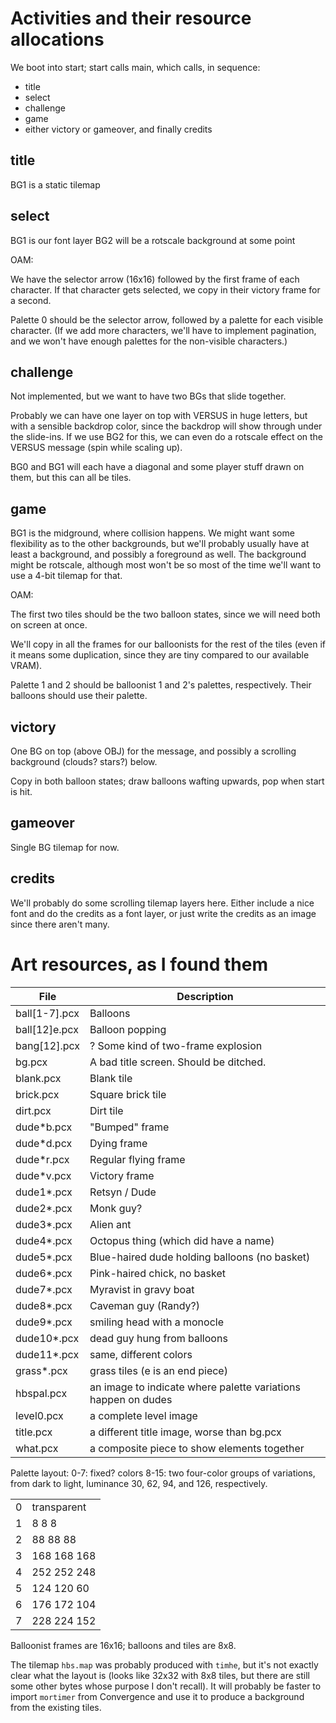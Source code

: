 

* Activities and their resource allocations

We boot into start; start calls main, which calls, in sequence:
 - title
 - select
 - challenge
 - game
 - either victory or gameover, and finally credits

** title

BG1 is a static tilemap

** select

BG1 is our font layer
BG2 will be a rotscale background at some point

OAM:

We have the selector arrow (16x16) followed by the first frame of each
character.  If that character gets selected, we copy in their victory
frame for a second.

Palette 0 should be the selector arrow, followed by a palette for each
visible character.  (If we add more characters, we'll have to
implement pagination, and we won't have enough palettes for the
non-visible characters.)

** challenge

Not implemented, but we want to have two BGs that slide together.

Probably we can have one layer on top with VERSUS in huge letters, but
with a sensible backdrop color, since the backdrop will show through
under the slide-ins.  If we use BG2 for this, we can even do a
rotscale effect on the VERSUS message (spin while scaling up).

BG0 and BG1 will each have a diagonal and some player stuff drawn on
them, but this can all be tiles.

** game

BG1 is the midground, where collision happens.  We might want some
flexibility as to the other backgrounds, but we'll probably usually
have at least a background, and possibly a foreground as well.  The
background might be rotscale, although most won't be so most of the
time we'll want to use a 4-bit tilemap for that.

OAM:

The first two tiles should be the two balloon states, since we will
need both on screen at once.

We'll copy in all the frames for our balloonists for the rest of the
tiles (even if it means some duplication, since they are tiny compared
to our available VRAM).

Palette 1 and 2 should be balloonist 1 and 2's palettes,
respectively.  Their balloons should use their palette.

** victory

One BG on top (above OBJ) for the message, and possibly a scrolling
background (clouds?  stars?) below.

Copy in both balloon states; draw balloons wafting upwards, pop when
start is hit.

** gameover

Single BG tilemap for now.

** credits

We'll probably do some scrolling tilemap layers here.  Either include
a nice font and do the credits as a font layer, or just write the
credits as an image since there aren't many.


* Art resources, as I found them

| File          | Description                                                   |
|---------------+---------------------------------------------------------------|
| ball[1-7].pcx | Balloons                                                      |
| ball[12]e.pcx | Balloon popping                                               |
| bang[12].pcx  | ? Some kind of two-frame explosion                            |
| bg.pcx        | A bad title screen.  Should be ditched.                       |
| blank.pcx     | Blank tile                                                    |
| brick.pcx     | Square brick tile                                             |
| dirt.pcx      | Dirt tile                                                     |
| dude*b.pcx    | "Bumped" frame                                                |
| dude*d.pcx    | Dying frame                                                   |
| dude*r.pcx    | Regular flying frame                                          |
| dude*v.pcx    | Victory frame                                                 |
| dude1*.pcx    | Retsyn / Dude                                                 |
| dude2*.pcx    | Monk guy?                                                     |
| dude3*.pcx    | Alien ant                                                     |
| dude4*.pcx    | Octopus thing (which did have a name)                         |
| dude5*.pcx    | Blue-haired dude holding balloons (no basket)                 |
| dude6*.pcx    | Pink-haired chick, no basket                                  |
| dude7*.pcx    | Myravist in gravy boat                                        |
| dude8*.pcx    | Caveman guy (Randy?)                                          |
| dude9*.pcx    | smiling head with a monocle                                   |
| dude10*.pcx   | dead guy hung from balloons                                   |
| dude11*.pcx   | same, different colors                                        |
| grass*.pcx    | grass tiles (e is an end piece)                               |
| hbspal.pcx    | an image to indicate where palette variations happen on dudes |
| level0.pcx    | a complete level image                                        |
| title.pcx     | a different title image, worse than bg.pcx                    |
| what.pcx      | a composite piece to show elements together                   |
|---------------+---------------------------------------------------------------|

Palette layout:
0-7: fixed? colors
8-15: two four-color groups of variations, from dark to light,
luminance 30, 62, 94, and 126, respectively.

| 0 | transparent |
| 1 | 8 8 8       |
| 2 | 88 88 88    |
| 3 | 168 168 168 |
| 4 | 252 252 248 |
| 5 | 124 120 60  |
| 6 | 176 172 104 |
| 7 | 228 224 152 |

Balloonist frames are 16x16; balloons and tiles are 8x8.

The tilemap ~hbs.map~ was probably produced with ~timhe~, but it's not
exactly clear what the layout is (looks like 32x32 with 8x8 tiles, but
there are still some other bytes whose purpose I don't recall).  It
will probably be faster to import ~mortimer~ from Convergence and use
it to produce a background from the existing tiles.
